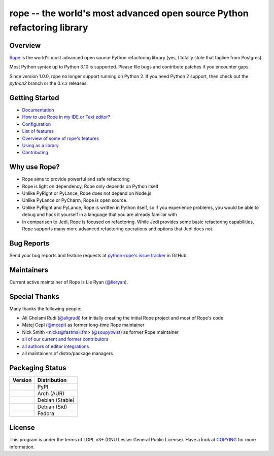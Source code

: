 
.. _GitHub python-rope / rope: https://github.com/python-rope/rope


=========================================================================
 rope -- the world's most advanced open source Python refactoring library
=========================================================================

|Build status badge| |Latest version badge| |Download count badge| |ReadTheDocs status badge|

.. |Build status badge| image:: https://github.com/python-rope/rope/actions/workflows/main.yml/badge.svg
   :target: https://github.com/python-rope/rope/actions/workflows/main.yml
   :alt: Build Status

.. |Latest version badge| image:: https://badge.fury.io/py/rope.svg
   :target: https://badge.fury.io/py/rope
   :alt: Latest version

.. |Download count badge| image:: https://img.shields.io/pypi/dm/rope.svg
   :alt: Download count

.. |ReadTheDocs status badge| image:: https://readthedocs.org/projects/rope/badge/?version=latest
   :target: https://rope.readthedocs.io/en/latest/?badge=latest
   :alt: Documentation Status

Overview
========

`Rope`_ is the world's most advanced open source Python refactoring library
(yes, I totally stole that tagline from Postgres).

.. _`rope`: https://github.com/python-rope/rope


Most Python syntax up to Python 3.10 is supported. Please file bugs and contribute
patches if you encounter gaps.

Since version 1.0.0, rope no longer support running on Python 2.
If you need Python 2 support, then check out the `python2` branch or the 0.x.x
releases.

Getting Started
===============

* `Documentation <https://rope.readthedocs.io/en/latest/overview.html>`_
* `How to use Rope in my IDE or Text editor? <https://github.com/python-rope/rope/wiki/How-to-use-Rope-in-my-IDE-or-Text-editor%3F>`_
* `Configuration <https://rope.readthedocs.io/en/latest/configuration.html>`_
* `List of features <https://rope.readthedocs.io/en/latest/rope.html>`_
* `Overview of some of rope's features <https://rope.readthedocs.io/en/latest/overview.html>`_
* `Using as a library <https://rope.readthedocs.io/en/latest/library.html>`_
* `Contributing <https://rope.readthedocs.io/en/latest/contributing.html>`_

Why use Rope?
=============

- Rope aims to provide powerful and safe refactoring
- Rope is light on dependency, Rope only depends on Python itself
- Unlike PyRight or PyLance, Rope does not depend on Node.js
- Unlike PyLance or PyCharm, Rope is open source.
- Unlike PyRight and PyLance, Rope is written in Python itself, so if you experience problems, you would be able to debug and hack it yourself in a language that you are already familiar with
- In comparison to Jedi, Rope is focused on refactoring. While Jedi provides some basic refactoring capabilities, Rope supports many more advanced refactoring operations and options that Jedi does not.


Bug Reports
===========

Send your bug reports and feature requests at `python-rope's issue tracker`_ in GitHub.

.. _`python-rope's issue tracker`: https://github.com/python-rope/rope/issues


Maintainers
===========

Current active maintainer of Rope is Lie Ryan (`@lieryan`_).

Special Thanks
==============

Many thanks the following people:

- Ali Gholami Rudi (`@aligrudi`_) for initially creating the initial Rope project and most of Rope's code
- Matej Cepl (`@mcepl`_) as former long-time Rope maintainer
- Nick Smith <nicks@fastmail.fm> (`@soupytwist`_) as former Rope maintainer
- `all of our current and former contributors`_
- `all authors of editor integrations`_
- all maintainers of distro/package managers

.. _`@aligrudi`: https://github.com/aligrudi
.. _`@soupytwist`: https://github.com/soupytwist
.. _`@lieryan`: https://github.com/lieryan
.. _`@mcepl`: https://github.com/mcepl
.. _`all of our current and former contributors`: https://github.com/python-rope/rope/blob/master/CONTRIBUTORS.md
.. _`all authors of editor integrations`: https://github.com/python-rope/rope/wiki/How-to-use-Rope-in-my-IDE-or-Text-editor%3F

Packaging Status
================

.. csv-table:: 
   :header: "Version", "Distribution"

   "|PyPI|", PyPI
   "|Arch (AUR)|", Arch (AUR)
   "|Debian (Stable)|", Debian (Stable)
   "|Debian (Sid)|", Debian (Sid)
   "|Fedora|", Fedora


.. |PyPI| image:: https://img.shields.io/pypi/v/rope
   :alt: PyPI

.. |Arch (AUR)| image:: https://img.shields.io/archlinux/v/community/any/python-rope
   :alt: Arch Linux package

.. |Debian (Stable)| image:: https://img.shields.io/debian/v/python3-rope
   :alt: Debian package

.. |Debian (Sid)| image:: https://img.shields.io/debian/v/python3-rope/sid
   :alt: Debian package

.. |Fedora| image:: https://img.shields.io/fedora/v/python3-rope
   :alt: Fedora package

License
=======

This program is under the terms of LGPL v3+ (GNU Lesser General Public License).
Have a look at `COPYING`_ for more information.

.. _`COPYING`: COPYING
